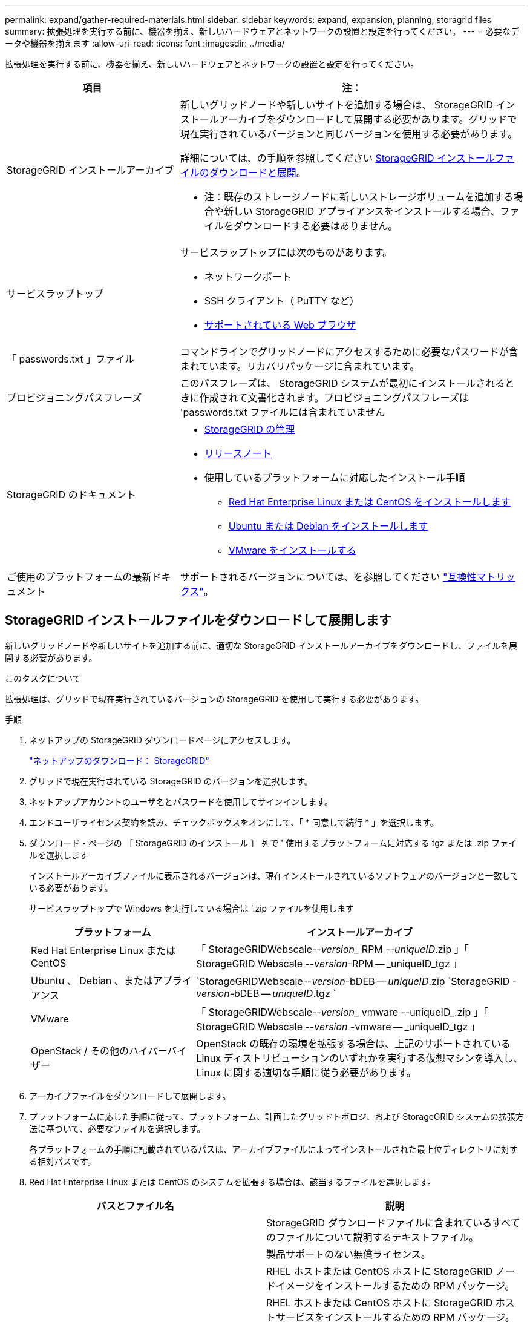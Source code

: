---
permalink: expand/gather-required-materials.html 
sidebar: sidebar 
keywords: expand, expansion, planning, storagrid files 
summary: 拡張処理を実行する前に、機器を揃え、新しいハードウェアとネットワークの設置と設定を行ってください。 
---
= 必要なデータや機器を揃えます
:allow-uri-read: 
:icons: font
:imagesdir: ../media/


[role="lead"]
拡張処理を実行する前に、機器を揃え、新しいハードウェアとネットワークの設置と設定を行ってください。

[cols="1a,2a"]
|===
| 項目 | 注： 


 a| 
StorageGRID インストールアーカイブ
 a| 
新しいグリッドノードや新しいサイトを追加する場合は、 StorageGRID インストールアーカイブをダウンロードして展開する必要があります。グリッドで現在実行されているバージョンと同じバージョンを使用する必要があります。

詳細については、の手順を参照してください <<download-and-extract-install-files,StorageGRID インストールファイルのダウンロードと展開>>。

* 注：既存のストレージノードに新しいストレージボリュームを追加する場合や新しい StorageGRID アプライアンスをインストールする場合、ファイルをダウンロードする必要はありません。



 a| 
サービスラップトップ
 a| 
サービスラップトップには次のものがあります。

* ネットワークポート
* SSH クライアント（ PuTTY など）
* xref:../admin/web-browser-requirements.adoc[サポートされている Web ブラウザ]




 a| 
「 passwords.txt 」ファイル
 a| 
コマンドラインでグリッドノードにアクセスするために必要なパスワードが含まれています。リカバリパッケージに含まれています。



 a| 
プロビジョニングパスフレーズ
 a| 
このパスフレーズは、 StorageGRID システムが最初にインストールされるときに作成されて文書化されます。プロビジョニングパスフレーズは 'passwords.txt ファイルには含まれていません



 a| 
StorageGRID のドキュメント
 a| 
* xref:../admin/index.adoc[StorageGRID の管理]
* xref:../release-notes/index.adoc[リリースノート]
* 使用しているプラットフォームに対応したインストール手順
+
** xref:../rhel/index.adoc[Red Hat Enterprise Linux または CentOS をインストールします]
** xref:../ubuntu/index.adoc[Ubuntu または Debian をインストールします]
** xref:../vmware/index.adoc[VMware をインストールする]






 a| 
ご使用のプラットフォームの最新ドキュメント
 a| 
サポートされるバージョンについては、を参照してください https://mysupport.netapp.com/matrix["互換性マトリックス"^]。

|===


== StorageGRID インストールファイルをダウンロードして展開します

.[[download-dextract-install-files]]
新しいグリッドノードや新しいサイトを追加する前に、適切な StorageGRID インストールアーカイブをダウンロードし、ファイルを展開する必要があります。

.このタスクについて
拡張処理は、グリッドで現在実行されているバージョンの StorageGRID を使用して実行する必要があります。

.手順
. ネットアップの StorageGRID ダウンロードページにアクセスします。
+
https://mysupport.netapp.com/site/products/all/details/storagegrid/downloads-tab["ネットアップのダウンロード： StorageGRID"^]

. グリッドで現在実行されている StorageGRID のバージョンを選択します。
. ネットアップアカウントのユーザ名とパスワードを使用してサインインします。
. エンドユーザライセンス契約を読み、チェックボックスをオンにして、「 * 同意して続行 * 」を選択します。
. ダウンロード・ページの ［ StorageGRID のインストール ］ 列で ' 使用するプラットフォームに対応する tgz または .zip ファイルを選択します
+
インストールアーカイブファイルに表示されるバージョンは、現在インストールされているソフトウェアのバージョンと一致している必要があります。

+
サービスラップトップで Windows を実行している場合は '.zip ファイルを使用します

+
[cols="1a,2a"]
|===
| プラットフォーム | インストールアーカイブ 


 a| 
Red Hat Enterprise Linux または CentOS
| 「 StorageGRIDWebscale--_version__ RPM --_uniqueID_.zip 」「 StorageGRID Webscale --_version_-RPM -- _uniqueID_tgz 」 


 a| 
Ubuntu 、 Debian 、またはアプライアンス
| `StorageGRIDWebscale--_version_-bDEB -- _uniqueID_.zip `StorageGRID -_version_-bDEB -- _uniqueID_.tgz ` 


 a| 
VMware
| 「 StorageGRIDWebscale--_version__ vmware --uniqueID_.zip 」「 StorageGRID Webscale --_version_ -vmware -- _uniqueID_tgz 」 


 a| 
OpenStack / その他のハイパーバイザー
 a| 
OpenStack の既存の環境を拡張する場合は、上記のサポートされている Linux ディストリビューションのいずれかを実行する仮想マシンを導入し、 Linux に関する適切な手順に従う必要があります。

|===
. アーカイブファイルをダウンロードして展開します。
. プラットフォームに応じた手順に従って、プラットフォーム、計画したグリッドトポロジ、および StorageGRID システムの拡張方法に基づいて、必要なファイルを選択します。
+
各プラットフォームの手順に記載されているパスは、アーカイブファイルによってインストールされた最上位ディレクトリに対する相対パスです。

. Red Hat Enterprise Linux または CentOS のシステムを拡張する場合は、該当するファイルを選択します。


[cols="1a,1a"]
|===
| パスとファイル名 | 説明 


| ./rps/README  a| 
StorageGRID ダウンロードファイルに含まれているすべてのファイルについて説明するテキストファイル。



| ./rps/NLF000000.txt  a| 
製品サポートのない無償ライセンス。



| ./rps/StorageGRID-Webscale-Images-_version_-SHA.rpm  a| 
RHEL ホストまたは CentOS ホストに StorageGRID ノードイメージをインストールするための RPM パッケージ。



| ./rps/StorageGRID-Webscale-Service-_version_-SHA.rpm  a| 
RHEL ホストまたは CentOS ホストに StorageGRID ホストサービスをインストールするための RPM パッケージ。



| 導入スクリプトツール | 説明 


| ./rps/configure-storagegrid.py  a| 
StorageGRID システムの設定を自動化するための Python スクリプト。



| ./rps/configure-sga.py  a| 
StorageGRID アプライアンスの設定を自動化するための Python スクリプト。



| ./rpms/configure -storagegrid-sample.json  a| 
configure -storagegrid.py スクリプトで使用される設定ファイルの例。



| ./rps/storagegrid-ssoauth.py  a| 
シングルサインオンが有効な場合にグリッド管理 API にサインインするために使用できる Python スクリプトの例。



| ./rpms/configure -storagegridBlank.json （ StorageGRID を構成する  a| 
configure -storagegrid.py スクリプトで使用する空の構成ファイル。



| ./rps/extra/Ansible と入力します  a| 
StorageGRID コンテナ導入用の RHEL ホストまたは CentOS ホストを設定するためのサンプルの Ansible のロールとプレイブック。必要に応じて、ロールまたはプレイブックをカスタマイズできます。



| ./rpms/extra/api-schemas  a| 
StorageGRID の API スキーマ

* 注 * ：アップグレードを実行する前に、これらのスキーマを使用して、 StorageGRID 管理 API を使用するように記述したコードが、アップグレード互換性テスト用の非本番環境の StorageGRID 環境を持たない場合、新しい StorageGRID リリースと互換性があることを確認できます。

|===
. Ubuntu または Debian システムを拡張する場合は、適切なファイルを選択します。


[cols="1a,1a"]
|===
| パスとファイル名 | 説明 


| ./debs/README  a| 
StorageGRID ダウンロードファイルに含まれているすべてのファイルについて説明するテキストファイル。



| ./debs/NLF000000.txt  a| 
テスト環境およびコンセプトの実証環境に使用できる、非本番環境のネットアップライセンスファイル。



| ./debs/storagegrid-webscale-images-version-SHA.deb  a| 
Ubuntu ホストまたは Debian ホストに StorageGRID ノードイメージをインストールするための DEB パッケージ。



| ./debs/storagegrid-webscale-images-version-SHA.deb.md5  a| 
ファイル「 /debs/storagegrid-webscale-images-version-SHA.deb` 」の MD5 チェックサム。



| ./debs/storagegrid-webscale-service-version-SHA.deb  a| 
Ubuntu ホストまたは Debian ホストに StorageGRID ホストサービスをインストールするための DEB パッケージ。



| 導入スクリプトツール | 説明 


| ./debs/configure-storagegrid.py  a| 
StorageGRID システムの設定を自動化するための Python スクリプト。



| ./debs/configure-sga.py  a| 
StorageGRID アプライアンスの設定を自動化するための Python スクリプト。



| ./debs/storagegrid-ssoauth.py  a| 
シングルサインオンが有効な場合にグリッド管理 API にサインインするために使用できる Python スクリプトの例。



| ./debs/configure -storagegrid-sample.json という形式で指定します  a| 
configure -storagegrid.py スクリプトで使用される設定ファイルの例。



| ./debs/configure -storagegrid-bank.json という形式で実行します  a| 
configure -storagegrid.py スクリプトで使用する空の構成ファイル。



| ./debs/extras /Ansible を実行します  a| 
StorageGRID コンテナ導入用の Ubuntu ホストまたは Debian ホストを設定するためのサンプルの Ansible のロールとプレイブック。必要に応じて、ロールまたはプレイブックをカスタマイズできます。



| ./debs/extra/api-schemas  a| 
StorageGRID の API スキーマ

* 注 * ：アップグレードを実行する前に、これらのスキーマを使用して、 StorageGRID 管理 API を使用するように記述したコードが、アップグレード互換性テスト用の非本番環境の StorageGRID 環境を持たない場合、新しい StorageGRID リリースと互換性があることを確認できます。

|===
. VMware システムを拡張する場合は、適切なファイルを選択します。


[cols="1a,1a"]
|===
| パスとファイル名 | 説明 


| ./vsphere/README （ ./vsphere/README  a| 
StorageGRID ダウンロードファイルに含まれているすべてのファイルについて説明するテキストファイル。



| ./vsphere/NLF000000.txt にアクセスします  a| 
製品サポートのない無償ライセンス。



| ./vsphere/NetApp-SG-version-sha.vmdk  a| 
グリッドノード仮想マシンを作成するためのテンプレートとして使用される仮想マシンディスクファイル。



| ./vsphere/vsphere-primary-admin.ovf ./vsphere-primary-admin.mf  a| 
プライマリ管理ノードを導入するための Open Virtualization Format テンプレートファイル (`.ovf ') およびマニフェストファイル (`.mf ') 。



| ./vsphere/vsphere-non-primary-admin.ovf ./vsphere/vsphere-non-primary-admin.mf  a| 
非プライマリ管理ノードを導入するためのテンプレートファイル (`.ovf ') およびマニフェストファイル (`.mf ') 。



| ./vsphere/vsphere-archive.ovf ./vsphere-archive.mf  a| 
アーカイブノードを導入するためのテンプレートファイル (`.ovf ') およびマニフェストファイル (`.mf ')



| ./vsphere/vsphere-gateway.ovf ./vsphere/vsphere-gateway.mf  a| 
ゲートウェイノードを導入するためのテンプレートファイル (`.ovf ') およびマニフェストファイル (`.mf ') 。



| ./vsphere/vsphere-storage.OVF ./vsphere/vsphere-storage.mf  a| 
仮想マシンベースのストレージノードを導入するためのテンプレートファイル (`.ovf ') およびマニフェストファイル (`.mf ') 。



| 導入スクリプトツール | 説明 


| ./vsphere/deploy-vsphere-ovftool.sh にアクセスします  a| 
仮想グリッドノードの導入を自動化するための Bash シェルスクリプト。



| ./vsphere/deploy-vsphere-ovftool-sample.ini にアクセスします  a| 
「 deploy-vsphere-ovftool.sh 」スクリプトで使用する構成ファイルの例。



| ./vsphere/configure-storagegrid.py にアクセスします  a| 
StorageGRID システムの設定を自動化するための Python スクリプト。



| ./vsphere/configure-sga.py にアクセスします  a| 
StorageGRID アプライアンスの設定を自動化するための Python スクリプト。



| ./vsphere/storagegrid-ssoauth.py にアクセスします  a| 
シングルサインオンが有効な場合にグリッド管理 API にサインインするために使用できる Python スクリプトの例。



| ./vsphere/configure -storagegrid-sample.json という形式で実行します  a| 
configure -storagegrid.py スクリプトで使用される設定ファイルの例。



| ./vsphere/configure -storagegrid-bank.json （ページ構成  a| 
configure -storagegrid.py スクリプトで使用する空の構成ファイル。



| ./vsphere/extra/api-schemas  a| 
StorageGRID の API スキーマ

* 注 * ：アップグレードを実行する前に、これらのスキーマを使用して、 StorageGRID 管理 API を使用するように記述したコードが、アップグレード互換性テスト用の非本番環境の StorageGRID 環境を持たない場合、新しい StorageGRID リリースと互換性があることを確認できます。

|===
. StorageGRID アプライアンスベースのシステムを拡張する場合は、該当するファイルを選択してください。


[cols="1a,1a"]
|===
| パスとファイル名 | 説明 


| ./debs/storagegrid-webscale-images-version-SHA.deb  a| 
アプライアンスに StorageGRID ノードイメージをインストールするための DEB パッケージ。



| ./debs/storagegrid-webscale-images-version-SHA.deb.md5  a| 
DEB インストールパッケージのチェックサム。アップロード後にパッケージに変更が加えられていないことを確認するために StorageGRID アプライアンスインストーラで使用されます。

|===

NOTE: アプライアンスのインストールの場合、これらのファイルが必要になるのは、ネットワークトラフィックを回避する必要がある場合だけです。アプライアンスは、プライマリ管理ノードから必要なファイルをダウンロードできます。



== ハードウェアとネットワークの確認

StorageGRID システムの拡張を開始する前に、次の点を確認してください。

* 新しいグリッドノードまたは新しいサイトをサポートするために必要なハードウェアを設置して設定しておきます。
* すべての新しいノードに、既存および新規のすべてのノードへの双方向通信パスがある（グリッドネットワークの要件）。
* プライマリ管理ノードは、 StorageGRID システムをホストするすべての拡張サーバと通信できます。
* 新しいノードのいずれかでグリッドネットワークの IP アドレスが使用されていないサブネットにある場合は、すでに完了している xref:updating-subnets-for-grid-network.adoc[新しいサブネットが追加されました] をクリックしてください。それ以外の場合は、拡張をキャンセルし、新しいサブネットを追加してから、手順 をもう一度開始する必要があります。
* グリッドノード間または StorageGRID サイト間のグリッドネットワークでネットワークアドレス変換（ NAT ）を使用しない。グリッドネットワークにプライベート IPv4 アドレスを使用する場合は、使用するアドレスに各サイトのすべてのグリッドノードから直接ルーティングできる必要があります。NAT を使用してパブリックネットワークセグメント全体にグリッドネットワークをブリッジする方法は、グリッド内のすべてのノードに対して透過的なトンネリングアプリケーションを使用する場合、つまりグリッドノードがパブリック IP アドレスを認識する必要がない場合にのみサポートされます。
+
この NAT の制限は、グリッドノードとグリッドネットワークに固有のものです。必要に応じて、ゲートウェイノードにパブリック IP アドレスを指定する場合など、外部クライアントとグリッドノードの間で NAT を使用できます。


